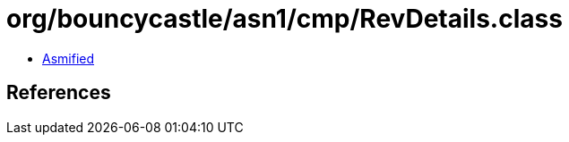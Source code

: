 = org/bouncycastle/asn1/cmp/RevDetails.class

 - link:RevDetails-asmified.java[Asmified]

== References

